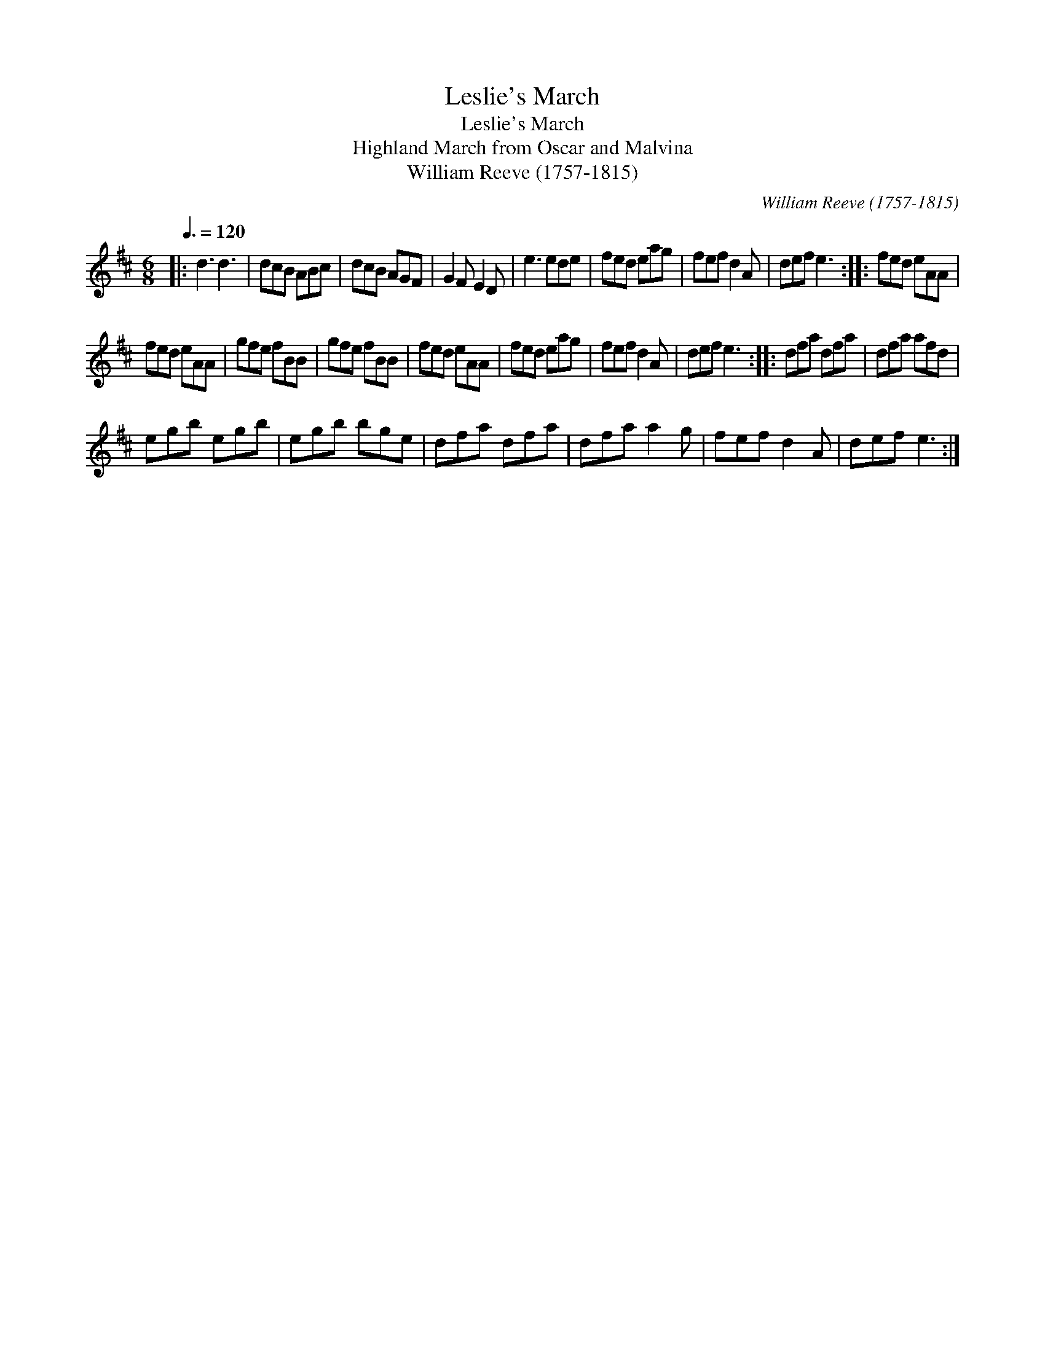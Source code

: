 X:1
T:Leslie's March
T:Leslie's March
T:Highland March from Oscar and Malvina
T:William Reeve (1757-1815)
C:William Reeve (1757-1815)
L:1/8
Q:3/8=120
M:6/8
K:D
V:1 treble 
V:1
|: d3 d3 | dcB ABc | dcB AGF | G2 F E2 D | e3 ede | fed eag | fef d2 A | def e3 :: fed eAA | %9
 fed eAA | gfe fBB | gfe fBB | fed eAA | fed eag | fef d2 A | def e3 :: dfa dfa | dfa afd | %18
 egb egb | egb bge | dfa dfa | dfa a2 g | fef d2 A | def e3 :| %24


